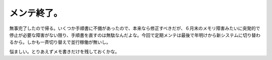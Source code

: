 メンテ終了。
============

無事完了したので帰る。いくつか手順書に不備があったので、本来なら修正すべきだが、６月末のメモリ障害みたいに突発的で停止が必要な障害がない限り、手順書を直すのは無駄なんだよな。今回で定期メンテは最後で年明けから新システムに切り替わるから。しかも一斉切り替えで並行稼働が無いし。



悩ましい。とりあえずメモ書きだけを残しておくかな。






.. author:: default
.. categories:: work
.. comments::
